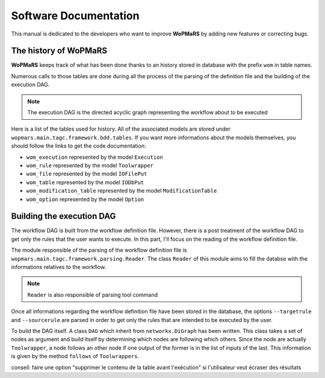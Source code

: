 Software Documentation
======================

This manual is dedicated to the developers who want to improve **WoPMaRS** by adding new features or correcting bugs.

The history of WoPMaRS
----------------------

**WoPMaRS** keeps track of what has been done thanks to an history stored in database with the prefix ``wom`` in table names.

Numerous calls to those tables are done during all the process of the parsing of the definition file and the building of the execution DAG.

.. note::

	The execution DAG is the directed acyclic graph representing the workflow about to be executed

Here is a list of the tables used for history. All of the associated models are stored under ``wopmars.main.tagc.framework.bdd.tables``. If you want more informations about the models themselves, you should follow the links to get the code documentation:

- ``wom_execution`` represented by the model ``Execution``
- ``wom_rule`` represented by the model ``Toolwrapper``
- ``wom_file`` represented by the model ``IOFilePut``
- ``wom_table`` represented by the model ``IODbPut``
- ``wom_modification_table`` represented by the model ``ModificationTable``
- ``wom_option`` represented by the model ``Option``

.. figure: images/mcd.png
	:align: center

	*Here is a detailed entity-relationship model of the history in the database*

Building the execution DAG
--------------------------

The workflow DAG is built from the workflow definition file. However, there is a post treatment of the workflow DAG to get only the rules that the user wants to execute. In this part, I'll focus on the reading of the workflow definition file.

The module responsible of the parsing of the workflow definition file is ``wopmars.main.tagc.framework.parsing.Reader``. The class ``Reader`` of this module aims to fill the databse with the informations relatives to the workflow.

.. note::

	``Reader`` is also responsible of parsing tool command

Once all informations regarding the workflow definition file have been stored in the database, the options ``--targetrule`` and ``--sourcerule`` are parsed in order to get only the rules that are intended to be executed by the user.

To build the DAG itself. A class ``DAG`` which inherit from ``networkx.DiGraph`` has been written. This class takes a set of nodes as argument and build itself by determining which nodes are following which others. Since the node are actually ``Toolwrapper``, a node follows an other node if one output of the former is in the list of inputs of the last. This information is given by the method ``follows`` of ``Toolwrappers``.

conseil: faire une option "supprimer le contenu de la table avant l'exécution" si l'utilisateur veut écraser des résultats

